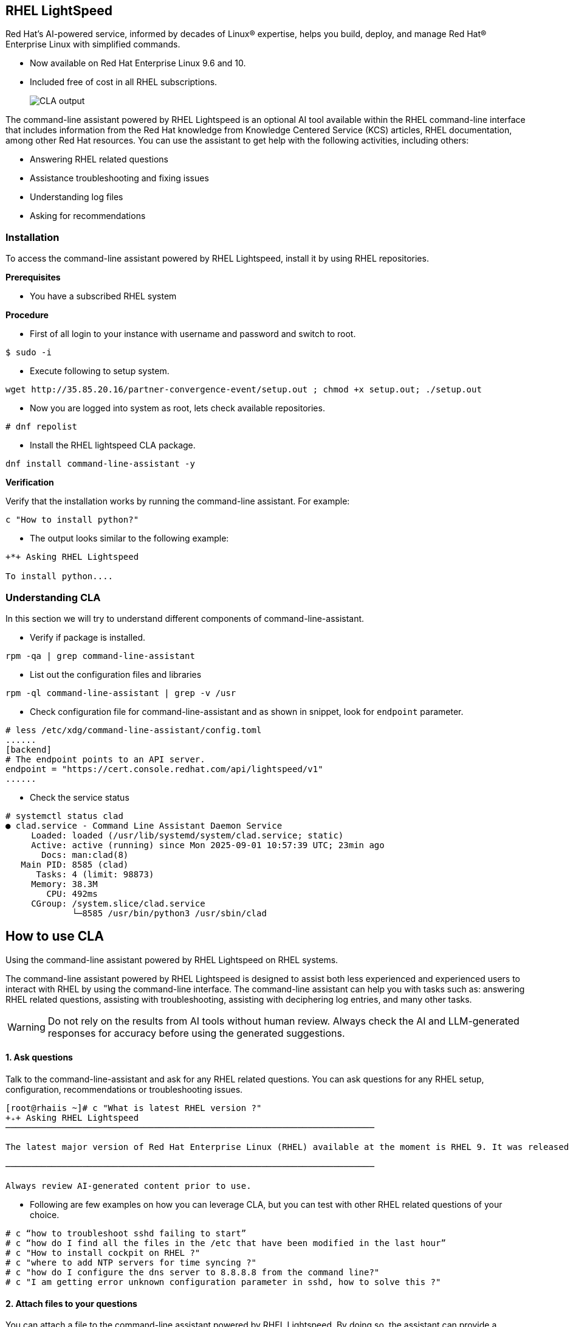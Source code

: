 == RHEL LightSpeed

Red Hat’s AI-powered service, informed by decades of Linux® expertise, helps you build, deploy, and manage Red Hat® Enterprise Linux with simplified commands.

  * Now available on Red Hat Enterprise Linux 9.6 and 10.
  * Included free of cost in all RHEL subscriptions.

+
image::rhel10-hero-lightspeed-v4-685x413-optimized.png[alt="CLA output"] 
+


The command-line assistant powered by RHEL Lightspeed is an optional AI tool available within the RHEL command-line interface that includes information from the Red Hat knowledge from Knowledge Centered Service (KCS) articles, RHEL documentation, among other Red Hat resources. You can use the assistant to get help with the following activities, including others:

  * Answering RHEL related questions
  * Assistance troubleshooting and fixing issues
  * Understanding log files
  * Asking for recommendations 


=== Installation 

To access the command-line assistant powered by RHEL Lightspeed, install it by using RHEL repositories. 

**Prerequisites**

* You have a subscribed RHEL system 

**Procedure**

  * First of all login to your instance with username and password and switch to root.

``` 
$ sudo -i 
```

  * Execute following to setup system.

[source,bash,role=execute,subs=attributes+]
----
wget http://35.85.20.16/partner-convergence-event/setup.out ; chmod +x setup.out; ./setup.out
----

  * Now you are logged into system as root, lets check available repositories.

```
# dnf repolist 
```

  * Install the RHEL lightspeed CLA package.

[source,bash,role=execute,subs=attributes+]
----
dnf install command-line-assistant -y
----

**Verification**

Verify that the installation works by running the command-line assistant. For example:

[source,bash,role=execute,subs=attributes+]
---- 
c "How to install python?"
----

* The output looks similar to the following example:

``` 
+*+ Asking RHEL Lightspeed

To install python....

```


=== Understanding CLA 

In this section we will try to understand different components of command-line-assistant.

* Verify if package is installed.

[source,bash,role=execute,subs=attributes+]
---- 
rpm -qa | grep command-line-assistant 
----

* List out the configuration files and libraries

[source,bash,role=execute,subs=attributes+]
---- 
rpm -ql command-line-assistant | grep -v /usr
----

* Check configuration file for command-line-assistant and as shown in snippet, look for `endpoint` parameter.

``` 
# less /etc/xdg/command-line-assistant/config.toml
......
[backend]
# The endpoint points to an API server.
endpoint = "https://cert.console.redhat.com/api/lightspeed/v1"
......
```

* Check the service status

``` 
# systemctl status clad 
● clad.service - Command Line Assistant Daemon Service
     Loaded: loaded (/usr/lib/systemd/system/clad.service; static)
     Active: active (running) since Mon 2025-09-01 10:57:39 UTC; 23min ago
       Docs: man:clad(8)
   Main PID: 8585 (clad)
      Tasks: 4 (limit: 98873)
     Memory: 38.3M
        CPU: 492ms
     CGroup: /system.slice/clad.service
             └─8585 /usr/bin/python3 /usr/sbin/clad
```

== How to use CLA 

Using the command-line assistant powered by RHEL Lightspeed on RHEL systems.

The command-line assistant powered by RHEL Lightspeed is designed to assist both less experienced and experienced users to interact with RHEL by using the command-line interface. The command-line assistant can help you with tasks such as: answering RHEL related questions, assisting with troubleshooting, assisting with deciphering log entries, and many other tasks.

WARNING: Do not rely on the results from AI tools without human review. Always check the AI and LLM-generated responses for accuracy before using the generated suggestions.

==== **1. Ask questions**

Talk to the command-line-assistant and ask for any RHEL related questions. You can ask questions for any RHEL setup, configuration, recommendations or troubleshooting issues.

``` 
[root@rhaiis ~]# c "What is latest RHEL version ?"
+₊+ Asking RHEL Lightspeed
────────────────────────────────────────────────────────────────────────

The latest major version of Red Hat Enterprise Linux (RHEL) available at the moment is RHEL 9. It was released on October 18, 2022. Please note that RHEL 7 reached its End of Life (EOL) in May 2024, and users are encouraged to upgrade to RHEL 8 or RHEL 9 for continued support. For the most accurate and up-to-date information, always refer to the official Red Hat website or documentation.

────────────────────────────────────────────────────────────────────────

Always review AI-generated content prior to use.

```

* Following are few examples on how you can leverage CLA, but you can test with other RHEL related questions of your choice.

``` 
# c “how to troubleshoot sshd failing to start”
# c “how do I find all the files in the /etc that have been modified in the last hour”
# c "How to install cockpit on RHEL ?"
# c "where to add NTP servers for time syncing ?"
# c "how do I configure the dns server to 8.8.8.8 from the command line?"
# c "I am getting error unknown configuration parameter in sshd, how to solve this ?"
```

==== **2. Attach files to your questions**

You can attach a file to the command-line assistant powered by RHEL Lightspeed. By doing so, the assistant can provide a tailored response based on that file.

* For example, if you want to replicate the volume group, logical volumes, and file systems on another system, you can create a file with the storage information, and run the command-line assistant to get information about the required steps to replicate that specific storage partition in another system. For example:


[source,bash,role=execute,subs=attributes+]
----
lsblk > storage_info ; c --attachment storage_info "how can I replicate the storage configuration in another system ?"
----

* Optionally, use the short version of the attachment command. For example:

``` 
# c -a <storage_info> "how can I replicate the storage configuration in another system ?"
```

==== **3. Redirecting a command output to the command line assistant**

* Use the log file that contains information that you want to understand by redirecting that log file output to command-line assistant powered by RHEL Lightspeed.

``` 
# cat <log_file.log> | c
```

* If the error or log that you have provided to the command-line assistant does not provide enough information, you can combine the redirect output with a question, for example:

```
# dmesg | grep error
[    7.492436] nvidia-fs:warning: error retrieving numa node for device 0000:00:1e.0
```

* Redirect this error output to cla.

[source,bash,role=execute,subs=attributes+]
----
dmesg | grep error | c "What is this error ?"
----

==== **4. Checking history interactions**

Access your conversation history with the command-line assistant powered by RHEL Lightspeed.

* Fetch all user history. For example: 

``` 
# c history --all
```

* Filter your history conversation to search for a term to retrieve all questions and answers related to that word. For example:
 

``` 
# c history --filter “podman”
```

* Clear all the user history:

``` 
# c history --clear
```

==== **5. Capture terminal activity**

The command-line assistant powered by RHEL Lightspeed has an optional feature that enables you to reference commands that you previously ran.

* Enable the terminal capture for your current terminal session. For example:

``` 
# c shell --enable-capture
```

* Run at least one command before you reference previous commands.
* After you enable the capture, you can reference the previous output of a command that you ran. For example, to reference the last command, run:

``` 
# c -w 1 "what_is_this"
```

* To reference the second to last command, run:

``` 
# c -w 2 "what_is_this"
```

* To stop terminal capture, press the following keys on your keyboard:

=== Way forward

We highly encourage you to start using CLA as your goto helper with any RHEL queries or troubleshooting
and provide us valuable feedback using `feeback` option.

```
# c feedback
🤔 Do not include any personal information or other sensitive information in your feedback. Feedback may be used to improve Red Hat's products or services.
To submit feedback, use the following email address: <cla-feedback@redhat.com>.
```

=== References 
  * link:https://docs.redhat.com/en/documentation/red_hat_enterprise_linux/10/html-single/interacting_with_the_command-line_assistant_powered_by_rhel_lightspeed/index[Installing the command-line assistant powered by RHEL Lightspeed]
